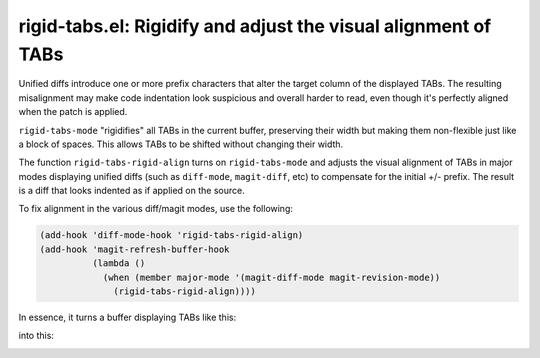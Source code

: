 rigid-tabs.el: Rigidify and adjust the visual alignment of TABs
===============================================================

Unified diffs introduce one or more prefix characters that alter the target
column of the displayed TABs. The resulting misalignment may make code
indentation look suspicious and overall harder to read, even though it's
perfectly aligned when the patch is applied.

``rigid-tabs-mode`` "rigidifies" all TABs in the current buffer, preserving
their width but making them non-flexible just like a block of spaces. This
allows TABs to be shifted without changing their width.

The function ``rigid-tabs-rigid-align`` turns on ``rigid-tabs-mode`` and
adjusts the visual alignment of TABs in major modes displaying unified diffs
(such as ``diff-mode``, ``magit-diff``, etc) to compensate for the initial +/-
prefix. The result is a diff that looks indented as if applied on the source.

To fix alignment in the various diff/magit modes, use the following:

.. code:: elisp

  (add-hook 'diff-mode-hook 'rigid-tabs-rigid-align)
  (add-hook 'magit-refresh-buffer-hook
            (lambda ()
              (when (member major-mode '(magit-diff-mode magit-revision-mode))
                (rigid-tabs-rigid-align))))

In essence, it turns a buffer displaying TABs like this:

.. image:: http://www.thregr.org/~wavexx/rnd/20150805-virtual_shift_tabs/patch-unaligned-2.png

into this:

.. image:: http://www.thregr.org/~wavexx/rnd/20150805-virtual_shift_tabs/patch-aligned-2.png

